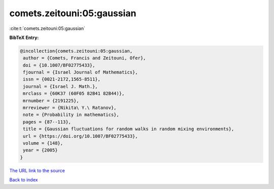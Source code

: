 comets.zeitouni:05:gaussian
===========================

:cite:t:`comets.zeitouni:05:gaussian`

**BibTeX Entry:**

.. code-block:: bibtex

   @incollection{comets.zeitouni:05:gaussian,
    author = {Comets, Francis and Zeitouni, Ofer},
    doi = {10.1007/BF02775433},
    fjournal = {Israel Journal of Mathematics},
    issn = {0021-2172,1565-8511},
    journal = {Israel J. Math.},
    mrclass = {60K37 (60F05 82B41 82B44)},
    mrnumber = {2191225},
    mrreviewer = {Nikita\ Y.\ Ratanov},
    note = {Probability in mathematics},
    pages = {87--113},
    title = {Gaussian fluctuations for random walks in random mixing environments},
    url = {https://doi.org/10.1007/BF02775433},
    volume = {148},
    year = {2005}
   }
`The URL link to the source <ttps://doi.org/10.1007/BF02775433}>`_


`Back to index <../By-Cite-Keys.html>`_
